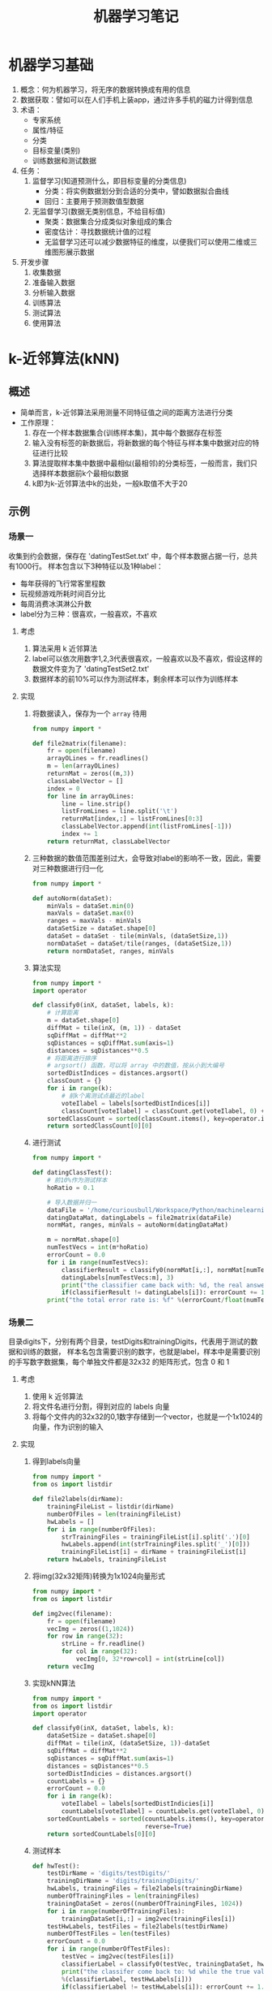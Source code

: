 #+TITLE: 机器学习笔记
#+AUTHOT: 胡琛

* 机器学习基础
1. 概念：何为机器学习，将无序的数据转换成有用的信息
2. 数据获取：譬如可以在人们手机上装app，通过许多手机的磁力计得到信息
3. 术语：
   + 专家系统
   + 属性/特征
   + 分类
   + 目标变量(类别)
   + 训练数据和测试数据
4. 任务：
   1) 监督学习(知道预测什么，即目标变量的分类信息)
      + 分类：将实例数据划分到合适的分类中，譬如数据拟合曲线
      + 回归：主要用于预测数值型数据
   2) 无监督学习(数据无类别信息，不给目标值)
      + 聚类：数据集合分成类似对象组成的集合
      + 密度估计：寻找数据统计值的过程
      + 无监督学习还可以减少数据特征的维度，以便我们可以使用二维或三维图形展示数据
5. 开发步骤
   1) 收集数据
   2) 准备输入数据
   3) 分析输入数据
   4) 训练算法
   5) 测试算法
   6) 使用算法
* k-近邻算法(kNN)
** 概述
+ 简单而言，k-近邻算法采用测量不同特征值之间的距离方法进行分类
+ 工作原理：
  1. 存在一个样本数据集合(训练样本集)，其中每个数据存在标签
  2. 输入没有标签的新数据后，将新数据的每个特征与样本集中数据对应的特征进行比较
  3. 算法提取样本集中数据中最相似(最相邻)的分类标签，一般而言，我们只选择样本数据前k个最相似数据
  4. k即为k-近邻算法中k的出处，一般k取值不大于20
** 示例
*** 场景一
收集到约会数据，保存在 'datingTestSet.txt' 中，每个样本数据占据一行，总共有1000行。
样本包含以下3种特征以及1种label：
+ 每年获得的飞行常客里程数
+ 玩视频游戏所耗时间百分比
+ 每周消费冰淇淋公升数
+ label分为三种：很喜欢，一般喜欢，不喜欢
**** 考虑
1. 算法采用 k 近邻算法
2. label可以依次用数字1,2,3代表很喜欢，一般喜欢以及不喜欢，假设这样的数据文件变为了
   'datingTestSet2.txt'
3. 数据样本的前10%可以作为测试样本，剩余样本可以作为训练样本
**** 实现
1. 将数据读入，保存为一个 =array= 待用
   #+BEGIN_SRC python
     from numpy import *

     def file2matrix(filename):
         fr = open(filename)
         arrayOLines = fr.readlines()
         m = len(arrayOLines)
         returnMat = zeros((m,3))
         classLabelVector = []
         index = 0
         for line in arrayOLines:
             line = line.strip()
             listFromLines = line.split('\t')
             returnMat[index,:] = listFromLines[0:3]
             classLabelVector.append(int(listFromLines[-1]))
             index += 1
         return returnMat, classLabelVector
   #+END_SRC
2. 三种数据的数值范围差别过大，会导致对label的影响不一致，因此，需要对三种数据进行归一化
   #+BEGIN_SRC python
     from numpy import *

     def autoNorm(dataSet):
         minVals = dataSet.min(0)
         maxVals = dataSet.max(0)
         ranges = maxVals - minVals
         dataSetSize = dataSet.shape[0]
         dataSet = dataSet - tile(minVals, (dataSetSize,1))
         normDataSet = dataSet/tile(ranges, (dataSetSize,1))
         return normDataSet, ranges, minVals
   #+END_SRC
3. 算法实现
   #+BEGIN_SRC python
     from numpy import *
     import operator

     def classify0(inX, dataSet, labels, k):
         # 计算距离
         m = dataSet.shape[0]
         diffMat = tile(inX, (m, 1)) - dataSet
         sqDiffMat = diffMat**2
         sqDistances = sqDiffMat.sum(axis=1)
         distances = sqDistances**0.5
         # 将距离进行排序
         # argsort() 函数，可以将 array 中的数值，按从小到大编号
         sortedDistIndices = distances.argsort()
         classCount = {}
         for i in range(k):
             # 前k个离测试点最近的label
             voteIlabel = labels[sortedDistIndices[i]]
             classCount[voteIlabel] = classCount.get(voteIlabel, 0) + 1
         sortedClassCount = sorted(classCount.items(), key=operator.itemgetter(1), reverse=True)
         return sortedClassCount[0][0]
   #+END_SRC
4. 进行测试
   #+BEGIN_SRC python
     from numpy import *

     def datingClassTest():
         # 前10%作为测试样本
         hoRatio = 0.1

         # 导入数据并归一
         dataFile = '/home/curiousbull/Workspace/Python/machinelearninginaction/Ch02/datingTestSet2.txt'
         datingDataMat, datingLabels = file2matrix(dataFile)
         normMat, ranges, minVals = autoNorm(datingDataMat)

         m = normMat.shape[0]
         numTestVecs = int(m*hoRatio)
         errorCount = 0.0
         for i in range(numTestVecs):
             classifierResult = classify0(normMat[i,:], normMat[numTestVecs:m,:], \
             datingLabels[numTestVecs:m], 3)
             print("the classifier came back with: %d, the real answer is: %d" %(classifierResult, datingLabels[i]))
             if(classifierResult != datingLabels[i]): errorCount += 1.0
         print("the total error rate is: %f" %(errorCount/float(numTestVecs)))
   #+END_SRC
*** 场景二
目录digits下，分别有两个目录，testDigits和trainingDigits，代表用于测试的数据和训练的数据，
样本名包含需要识别的数字，也就是label，样本中是需要识别的手写数字数据集，每个单独文件都是32x32
的矩阵形式，包含 0 和 1
**** 考虑
1. 使用 k 近邻算法
2. 将文件名进行分割，得到对应的 labels 向量
3. 将每个文件内的32x32的0,1数字存储到一个vector，也就是一个1x1024的向量，作为识别的输入
**** 实现
1. 得到labels向量
   #+BEGIN_SRC python
     from numpy import *
     from os import listdir

     def file2labels(dirName):
         trainingFileList = listdir(dirName)
         numberOfFiles = len(trainingFileList)
         hwLabels = []
         for i in range(numberOfFiles):
             strTrainingFiles = trainingFileList[i].split('.')[0]
             hwLabels.append(int(strTrainingFiles.split('_')[0]))
             trainingFileList[i] = dirName + trainingFileList[i]
         return hwLabels, trainingFileList
   #+END_SRC
2. 将img(32x32矩阵)转换为1x1024向量形式
   #+BEGIN_SRC python
     from numpy import *
     from os import listdir

     def img2vec(filename):
         fr = open(filename)
         vecImg = zeros((1,1024))
         for row in range(32):
             strLine = fr.readline()
             for col in range(32):
                 vecImg[0, 32*row+col] = int(strLine[col])
         return vecImg
   #+END_SRC
3. 实现kNN算法
   #+BEGIN_SRC python
     from numpy import *
     from os import listdir
     import operator

     def classify0(inX, dataSet, labels, k):
         dataSetSize = dataSet.shape[0]
         diffMat = tile(inX, (dataSetSize, 1))-dataSet
         sqDiffMat = diffMat**2
         sqDistances = sqDiffMat.sum(axis=1)
         distances = sqDistances**0.5
         sortedDistIndicies = distances.argsort()
         countLabels = {}
         errorCount = 0.0
         for i in range(k):
             voteIlabel = labels[sortedDistIndicies[i]]
             countLabels[voteIlabel] = countLabels.get(voteIlabel, 0) + 1
         sortedCountLabels = sorted(countLabels.items(), key=operator.itemgetter(1),\
                                    reverse=True)
         return sortedCountLabels[0][0]
   #+END_SRC
4. 测试样本
   #+BEGIN_SRC python
     def hwTest():
         testDirName = 'digits/testDigits/'
         trainingDirName = 'digits/trainingDigits/'
         hwLabels, trainingFiles = file2labels(trainingDirName)
         numberOfTrainingFiles = len(trainingFiles)
         trainingDataSet = zeros((numberOfTrainingFiles, 1024))
         for i in range(numberOfTrainingFiles):
             trainingDataSet[i,:] = img2vec(trainingFiles[i])
         testHwLabels, testFiles = file2labels(testDirName)
         numberOfTestFiles = len(testFiles)
         errorCount = 0.0
         for i in range(numberOfTestFiles):
             testVec = img2vec(testFiles[i])
             classifierLabel = classify0(testVec, trainingDataSet, hwLabels, 3)
             print("the classifer come back to: %d while the true value is: %d"\
             %(classifierLabel, testHwLabels[i]))
             if(classifierLabel != testHwLabels[i]): errorCount += 1.0
         print("the total error classifiers number is: %f" %(errorCount/float(numberOfTestFiles)))
         print("the error rate is: %f" %(errorCount/float(numberOfTestFiles)))
   #+END_SRC
**** 注意点
1. 要使用 =listdir()= 函数，需要从 =os= 模块导入，但是不要将 =os= 模块中将所有内容都导入，以下代码
   #+BEGIN_SRC python
     from os import *
   #+END_SRC
   会导致 =open()= 函数不可用
2. 注意 'labels' 从字符串中导入时，将字符串强转为 =int= 型
* 决策树
** 概述
**** 定义
决策树的分类思想类似姑娘找对象，相亲前，通过类似年龄、长相、收入，职业等将男人分为见或不见两类。类似下图：
[[file:figs/decision_tree.png]]
从上图，可以总结出决策树的定义，即： 决策树（decision tree）是一个树结构（可以是二叉树或非二叉树）。其
每个非叶节点表示一个特征属性上的测试，每个分支代表这个特征属性在某个值域上的输出，而每个叶节点存放一个类别。
使用决策树进行决策的过程就是从根节点开始，测试待分类项中相应的特征属性，并按照其值选择输出分支，直到到达叶
子节点，将叶子节点存放的类别作为决策结果。
**** 构造
关键步骤在于分裂属性，即在某个节点处按照某一特征属性的不同划分构造不同的分支，目标是让各个分裂子集尽可能地
“纯”，即可能纯就是尽量让一个分裂子集中待分类项属于同一类别。分裂属性分三种情况：
1. 属性离散且不要求生成二叉树，此时用属性的每一个划分作为一个分支
2. 属性离散且要求生成二叉树，此时使用属性划分的一个子集作为测试，以“属于子集”和“不属于子集”分成两个分支
3. 属性值连续，确定一个值作为分裂点(split-point)，以 <split-point 和 >split-point 生成两个分支
**** =ID3= 算法(仅对于属性离散且不要求生成二叉树的情况讨论)
如果待分类的事物可能划分在多个分类中，譬如，设D为用类别对训练元组进行的划分
1. 符号 $x_i$ 信息的定义：
   #+BEGIN_SRC latex
     \begin{equation}
       l(x_i) = -\log_{2}p(x_i)
     \end{equation}
   #+END_SRC
   其中$p_(x_i)$表示第i个类别在整个训练元组出现的概率
2. D的熵(entropy)定义
   #+BEGIN_SRC latex
     \begin{equation}
       info(D) = -\sum^n_{i=1}p(x_i)\log_{2}p(x_i)
     \end{equation}
   #+END_SRC
   熵的实际意义表示D中元组的类标号所需要的平均信息量。
3. 假设训练元组D按属性A划分，则该划分的熵计算如下：
   #+BEGIN_SRC latex
     \begin{equation}
       info_A(D)=\sum^{\nu}_{j=1}\frac{D_i}{D}info(D_j)
     \end{equation}
   #+END_SRC
5. 将D按属性A划分后，信息增益为两者的差值
   #+BEGIN_SRC latex
     \begin{equation}
       gain(A) = info(D) - info_A(D)
     \end{equation}
   #+END_SRC
6. 将D按所有属性进行划分，计算各种划分的信息增益，选择增益最大的属性进行划分，之后递归至
   + 划分后的所有分支内的元素都属于同一类别
   + 可用于划分的属性已使用完
** 示例
*** 场景
有数据文件 'lenses.txt'，其中包含了如何预测患者需要佩戴的隐形眼镜类型数据。分为5列，
前四列为特征属性，最后一列为隐形眼镜的类型，也就是我们的 labels
特征依次为 '年龄(age)' '处方(prescript)' '是否散光(astigmatic)' '眼泪多少(tearRate)' 
**** 考虑
1. 使用算法决策树解决问题
2. 数据导入(=createDataSet()=)，返回数据(dataSet)和标签(labels)
3. 数据分割(=splitDataSet()=)：按特征属性划分数据的时候，需要处理的数据(dataSet)是对应
   该特征值的某个值的子dataSet
4. 考虑能够得到最大信息增益的特征，因此需要计算不同分割方法的熵(entropy)
5. 算法实现(=createTree()=)：利用递归的方法，终止条件有两种：
   1) 按照当前特征划分的分支内所有元素都是同一类，即标签相同
   2) 用于划分的特征属性已经用完
6. 对应用于划分数据的特征属性用完后，如果某个分支内还有不同标签，处理方法可以效仿
   =KNN= 算法，取该分支内占最多的label作为该分支的label
7. 测试
**** 实现
1. 数据导入
   定义 =createDataSet()= 函数，返回 =dataSet= 和 =labels= 待用
   #+BEGIN_SRC python
     def createDataSet(filename):
         fr = open(filename)
         dataSet = [inst.strip().split('\t') for inst in fr.readlines()]
         labels = ['age', 'prescript', 'astigmatic', 'tearRate']
         return dataSet, labels
   #+END_SRC
2. 数据分割
   需要将数据中用于划分的列刨除
   #+BEGIN_SRC python
     def splitDataSet(dataSet, axis, value):
         retDataSet = []
         # 逐行输入
         for featVec in dataSet:
             if featVec[axis] == value:
                 reducedVec = featVec[0:axis]
                 reducedVec.extend(featVec[axis+1:])
                 retDataSet.append(reducedVec)
         return retDataSet
   #+END_SRC
3. 熵计算
   对输入的dataSet，统计其所有事例数，统计不同label统计事例数
   不同label统计事例数/总事例数=该label对应概率
   #+BEGIN_SRC python
     from math import log

     def calcShannonEnt(dataSet):
         numEntries = len(dataSet)
         labelCount = {}
         for featVec in dataSet:
             currentLabel = featVec[-1]
             labelCount[currentLabel] = labelCount.get(currentLabel, 0)+1
         info = 0.0
         for keys in labelCount.keys():
             prob = float(labelCount[keys])/numEntries
             info -= prob*log(prob, 2)
         return info
   #+END_SRC
4. 挑选最佳分割路线，即确定最大信息增益的分割方式
   #+BEGIN_SRC python
     def chooseBestFeatToSplit(dataSet):
         # 可用分割的特征数
         numFeat = len(dataSet[0]) - 1

         # 原始熵值
         baseEntropy = calcShannonEnt(dataSet)

         # 遍历可用特征，计算得到最大增益和与之匹配的特征编号
         maxInfoGain = 0.0; bestFeat = -1
         for i in range(numFeat):
             featList = [example[i] for example in dataSet]
             uniqueVals = set(featList)
             newEntropy = 0.0
             for value in uniqueVals:
                 subDataSet = splitDataSet(dataSet, i, value)
                 prob = len(subDataSet)/float(len(dataSet))
                 newEntropy += prob*calcShannonEnt(subDataSet)
             infoGain = baseEntropy - newEntropy
             if infoGain > maxInfoGain:
                 maxInfoGain = infoGain
                 bestFeat = i

         # 返回最大信息增益对应的特征编号
         return bestFeat
   #+END_SRC
5. 算法实现
   利用熵计算，得到最佳的按特征分割方式，终止条件分为两种，如果是第二种终止条件，对该分支内
   的元素采取类似kNN的做法，取多数的label作为该分支label
   1) 终止条件如果是用于分割数据的特征用完，需要定义一个处理分支内元素有不同label情况的函数
      #+BEGIN_SRC python
        def majCnt(classList):
            classCount = {}
            for vote in classList:
                classCount[vote] = classCount.get(vote, 0) + 1
            # 注意，此处sortedLabelCount是一个tuple
            sortedLabelCount = sorted(labelCount.items(), key=operator.itemgetter(1), reverse=True)
            return sortedLabelCount[0][0]
      #+END_SRC
   2) 利用递归实现 =createTree()= 方法，利用包含 =dict= 的 =dict= 的形式来存放 =tree=
      #+BEGIN_SRC python
        def createTree(dataSet, labels):
            # 首先应该考虑传入的数据是否还需要分割
            # 获取数据集中所有标签
            classList = [example[-1] for example in dataSet]
            # 1. 分支内所有元素标签相同
            if classList.count(classList[0]) == len(dataSet):
                return dataSet

            # 2. 所有可用分割特征使用结束
            if len(dataSet[0]) == 1:
                majCnt(classList)

            # 以上终止条件不满足，对dataSet进行划分

            # 最佳分割特征对应编号
            bestFeat = chooseBestFeatToSplit(dataSet)
            bestFeatLabel = labels[bestFeat]

            # 利用特征定义树
            myTree = {bestFeatLabel:{}}

            # 将labels中此次最佳分割特征去除，在剩余特征中重新选择分割特征
            del(labels[bestFeat])

            # 该特征对应取值
            featValues = [example[bestFeat] for example in dataSet]
            uniqueValues = set(featValues)

            # 按特征属性值进行分割
            for value in uniqueValues:
                subLabels = labels[:] # 尤其注意这句话的含义？
                myTree[bestFeatLabel][value] = createTree(splitDataSet(dataSet, bestFeat, value), subLabels)

            # 返回树
            return myTree
      #+END_SRC
** 使用 =matplotlib= 画树图
*** 关于注释
**** 注释文字 (=Annotation Text=)
=text()= 函数可以设置在哪个位置坐标系任意位置添加文本。 而 =annotate()= 函数可以在添加文本
的基础上，提供更多丰富的功能，使得添加注释更加容易。 在注释中，最重要的是两个参数，一个是参数
'xy'，它代表需要被注释的点所在位置；另一个参数是 'xytext'，代表注释文本所在位置。
#+BEGIN_SRC python
  import numpy as np
  import matplotlib.pyplot as plt

  fig = plt.figure()
  ax = fig.add_subplot(111)

  t = np.arange(0.0, 5.0, 0.01)
  s = np.cos(2*np.pi*t)
  line, = ax.plot(t, s, lw=2)

  ax.annotate('local max', xy=(2, 1), xytext=(3, 1.5),
              arrowprops=dict(facecolor='black', shrink=0.05),
              )

  ax.set_ylim(-2,2)
  plt.show()
#+END_SRC
上述代码会产生如下图所示效果：
[[file:figs/annotation_01.png]]
**** 坐标系 (=coordinate system=)
在上述代码中， =annotate()= 函数没有指定坐标系，默认 'xy' 'xytext' 所代表的位置为数据坐标系，
实际应用中，我们可以按需求任意指定坐标系，可用的坐标系可见下表：
| argument          | coordinate system                                  |
|-------------------+----------------------------------------------------|
| 'figure points'   | points from the lower left corner of the figure    |
| 'figure pixels'   | pixels from the lower left corner of the figure    |
| 'figure fraction' | 0,0 is lower left of figure and 1,1 is upper right |
| 'axes points'     | points from lower left corner of axes              |
| 'axes pixels'     | pixels from lower left corner of axes              |
| 'axes fraction'   | 0,0 is lower left of axes and 1,1 is upper right   |
| 'data'            | use the axes data coordinate system                |
譬如， 注释位置用 'fractional axes’ coordinates，可以
#+BEGIN_SRC python
  ax.annotate('local max', xy=(3,1), xycoords='data', xytext=(0.8, 0.95),\
              textcoords='axes fraction', arrowprops=dict(facecolor='black', shrink=0.05),\
              horizontalalignment='right',verticalalignment='top')
#+END_SRC
**** 箭头性质 (=arrow properties=)
箭头性质也可以用下表的参数进行指定
| arrowprops key | description                                                               |
|----------------+---------------------------------------------------------------------------|
| width          | the width of the arrow in points                                          |
| frac           | the fraction of the arrow length occupied by the head                     |
| headwidth      | the width of the base of the arrow head in points                         |
| shrink         | move the tip and base some percent away from the annotated point and text |
| **kwargs       | any key for matplotlib.patches.Polygon, e.g., facecolor                   |
**** 线条性质
最简单方式，利用以下代码查看可用线条性质设置
#+BEGIN_SRC python
  lines = plt.plot([1,2,3])
  plt.setp(lines)
#+END_SRC
**** 注释轴 (=Annotation Axes=)
***** Annotating with Text with Box
=text()= 会接受 'bbox' 关键词参数，当接受到 'bbox' 参数时，注释文字会被一个 'box' 包围
#+BEGIN_SRC python
  bbox_props = dict(boxstyle='rarrow, pad=0.3', fc='cyan', ec='b', lw=2)
  t = ax.text(0, 0, "Direction", ha='center', va='center', rotation=45, size =15,\
              bbox=bbox_props,)
#+END_SRC
下表是 'box' 可接受的参数与属性值
| Class      | Name       | Attrs                      |
|------------+------------+----------------------------|
| Circle     | circle     | pad=0.3                    |
| DArrow     | darrow     | pad=0.3                    |
| LArrow     | larrow     | pad=0.3                    |
| RArrow     | rarrow     | pad=0.3                    |
| Round      | round      | pad=0.3                    |
| Round4     | round4     | pad=0.3,rounding_size=None |
| Roundtooth | roundtooth | pad=0.3,tooth_size=None    |
| Sawtooth   | sawtooth   | pad=0.3,tooth_size=None    |
| Square     | square     | pad=0.3                    |
与上表对应的图如下：
[[file:figs/annotation_02.png]]
***** Anonotating with Arrow
=annotate()= 函数在 =pyplot= 中是用来连接两个点的 (注释点与被注释点)。
画 'arrow' 主要分为以下几步：
1. 确定两点之间的连接路径，可以通过 =connectionsytle= 来控制
2. 假如 'patch object' (画块) 给定 (patchA & patchB)，路径会被裁剪，避开画块
3. 路径按照给定的 'pixels' 数值进行 'shrunk'
4. 路径变形为箭头状，通过 =arrowstyle= 控制属性
以上步骤总结在下图中：
[[file:figs/annotation_03.png]]
注意： 
1. =connectionstyle= 可用的选项如下表：
   | name   | Attrs                                             |
   |--------+---------------------------------------------------|
   | angle  | angleA=90, angleB=0, rad=0.0                      |
   | angle3 | angleA=90, angleB=0                               |
   | arc    | angleA=0, angleB=0, armA=None, armB=None, rad=0.0 |
   | arc3   | rad=0.0                                           |
   | bar    | armA=0.0,armB=0.0,fraction=0.3,angle=None         |
   其中 'angle3' 和 'arc3' 中的 3 表示其指定的路径样式为二次样条线段，有 3 个控制点，上述格式对应下图：
   [[file:figs/annotation_04.png]]
2. =arrowstyle= 可用选项如下：
   | Name              | Attrs                                           |
   |-------------------+-------------------------------------------------|
   | -                 | None                                            |
   | ->                | head_length=0.4,head_width=0.2                  |
   | -[                | widthB=1.0, lengthB=0.2, angleB=None            |
   | \vert{}-\vert{}   | widthA=1.0, widthB=1.0                          |
   | -\vert{}>         | head_length=0.4, head_width=0.2                 |
   | <-                | head_length=0.4, head_width=0.2                 |
   | <->               | head_length=0.4, head_width=0.2                 |
   | <\vert{}-         | head_length=0.4, head_width=0.2                 |
   | <\vert{}-\vert{}> | head_length=0.4, head_width=0.2                 |
   | fancy             | head_length=0.4, head_width=0.4, tail_width=0.4 |
   | simple            | head_length=0.5, head_width=0.5, tail_width=0.2 |
   | wedge             | tail_width=0.3, shrink_factor=0.5               |
   具体样式见下图：
   [[file:figs/annotation_05.png]]
   有些 =arrowstyle= 仅与能生成二次样条线段的 =connectionstyle= 配合，这些 =arrowstyle= 是
   'fancy', 'simple', 'wedge'
*** 树节点构造
终止块(叶节点)使用 =boxstyle=round4=
决策节点用 =boxstyle=sawtooth=
#+BEGIN_SRC python
  import matplotlib.pyplot as plt

  # 决策节点样式
  decisionNode = dict(boxstyle='sawtooth', fc='0.8')

  # 叶节点
  leafNode = dict(boxstyle='round4', fc=0.8)

  # arrow样式
  arrow_args = dict(arrowstyle='<-')

  def plotNode(nodeTxt, centerPt, parentPt, nodeType):
      createPlot.ax1.annotate(nodeTxt, xy=parentPt, xycoords='axes fraction',\
                              xytext=centerPt, textcoords='axes fraction',\
                              va='center', ha='center', bbox=nodeType, arrowprops=arrow_args)

  def createPlot():
      fig = plt.figure(1, facecolor='white')
      fig.clf()
      createPlot.ax1 = plt.subplot(111, frameon=False)
      plotNode(U'决策节点', (0.5， 0.1), (0.1, 0.5), decisionNode)
      plotNode(U'叶节点', (0.8， 0.1), (0.3, 0.5), leafNode)
#+END_SRC
